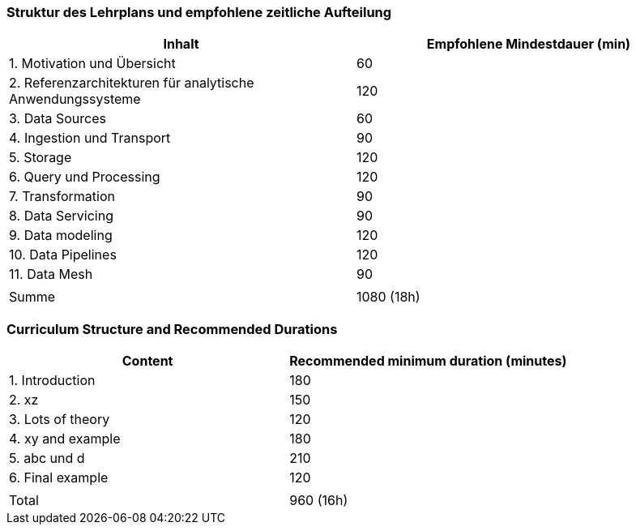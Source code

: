 // tag::DE[]
=== Struktur des Lehrplans und empfohlene zeitliche Aufteilung

[cols="<,>", options="header"]
|===
| Inhalt | Empfohlene Mindestdauer (min)
| 1. Motivation und Übersicht | 60
| 2. Referenzarchitekturen für analytische Anwendungssysteme | 120
| 3. Data Sources | 60
| 4. Ingestion und Transport | 90
| 5. Storage | 120
| 6. Query und Processing | 120
| 7. Transformation | 90
| 8. Data Servicing | 90
| 9. Data modeling | 120
| 10. Data Pipelines | 120
| 11. Data Mesh | 90
| |
| Summe | 1080 (18h)

|===
// end::DE[]

// tag::EN[]
=== Curriculum Structure and Recommended Durations

[cols="<,>", options="header"]
|===
| Content
| Recommended minimum duration (minutes)
| 1. Introduction | 180
| 2. xz | 150
| 3. Lots of theory | 120
| 4. xy and example | 180
| 5. abc und d | 210
| 6. Final example | 120
| |
| Total | 960 (16h)

|===

// end::EN[]

// tag::REMARK[]
// end::REMARK[]
